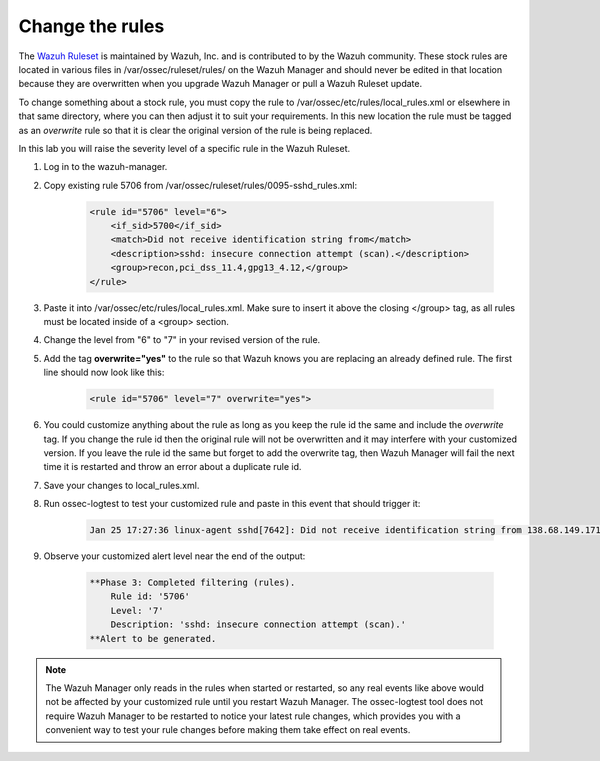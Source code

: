 .. Copyright (C) 2018 Wazuh, Inc.

.. _learning_wazuh_replace_stock_rule:

Change the rules
================

The `Wazuh Ruleset <https://github.com/wazuh/wazuh-ruleset>`_ is maintained by Wazuh, Inc. and is contributed to by the Wazuh
community.  These stock rules are located in various files in /var/ossec/ruleset/rules/ on the Wazuh Manager and should never
be edited in that location because they are overwritten when you upgrade Wazuh Manager or pull a Wazuh Ruleset update.

To change something about a stock rule, you must copy the rule to /var/ossec/etc/rules/local_rules.xml or elsewhere in that
same directory, where you can then adjust it to suit your requirements. In this new location the rule must be tagged
as an *overwrite* rule so that it is clear the original version of the rule is being replaced.

In this lab you will raise the severity level of a specific rule in the Wazuh Ruleset.

1. Log in to the wazuh-manager.

2. Copy existing rule 5706 from /var/ossec/ruleset/rules/0095-sshd_rules.xml:

    .. code-block:: console

        <rule id="5706" level="6">
            <if_sid>5700</if_sid>
            <match>Did not receive identification string from</match>
            <description>sshd: insecure connection attempt (scan).</description>
            <group>recon,pci_dss_11.4,gpg13_4.12,</group>
        </rule>

3. Paste it into /var/ossec/etc/rules/local_rules.xml.  Make sure to insert it above the closing </group> tag, as all rules must be located inside of a <group> section.

4. Change the level from "6" to "7" in your revised version of the rule.

5. Add the tag **overwrite="yes"** to the rule so that Wazuh knows you are replacing an already defined rule.  The first line should now look like this:

    .. code-block:: console

        <rule id="5706" level="7" overwrite="yes">

6. You could customize anything about the rule as long as you keep the rule id the same and include the *overwrite* tag.  If you change the rule id then the original rule will not be overwritten and it may interfere with your customized version.  If you leave the rule id the same but forget to add the overwrite tag, then Wazuh Manager will fail the next time it is restarted and throw an error about a duplicate rule id.

7. Save your changes to local_rules.xml.

8. Run ossec-logtest to test your customized rule and paste in this event that should trigger it:

    .. code-block:: console

        Jan 25 17:27:36 linux-agent sshd[7642]: Did not receive identification string from 138.68.149.171 port 55640

9. Observe your customized alert level near the end of the output:

    .. code-block:: console

        **Phase 3: Completed filtering (rules).
            Rule id: '5706'
            Level: '7'
            Description: 'sshd: insecure connection attempt (scan).'
        **Alert to be generated.

.. note::
    The Wazuh Manager only reads in the rules when started or restarted, so any real events like above would not be affected
    by your customized rule until you restart Wazuh Manager.  The ossec-logtest tool does not require Wazuh Manager to be
    restarted to notice your latest rule changes, which provides you with a convenient way to test your rule changes before
    making them take effect on real events.
